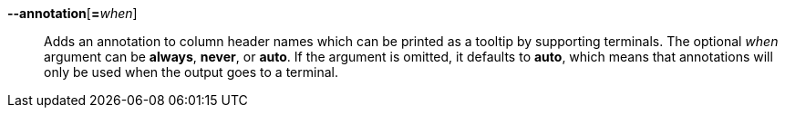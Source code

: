 *--annotation*[**=**_when_]::
Adds an annotation to column header names which can be printed as a
tooltip by supporting terminals. The optional _when_ argument can be
*always*, *never*, or *auto*. If the argument is omitted, it defaults to
*auto*, which means that annotations will only be used when the output
goes to a terminal.
